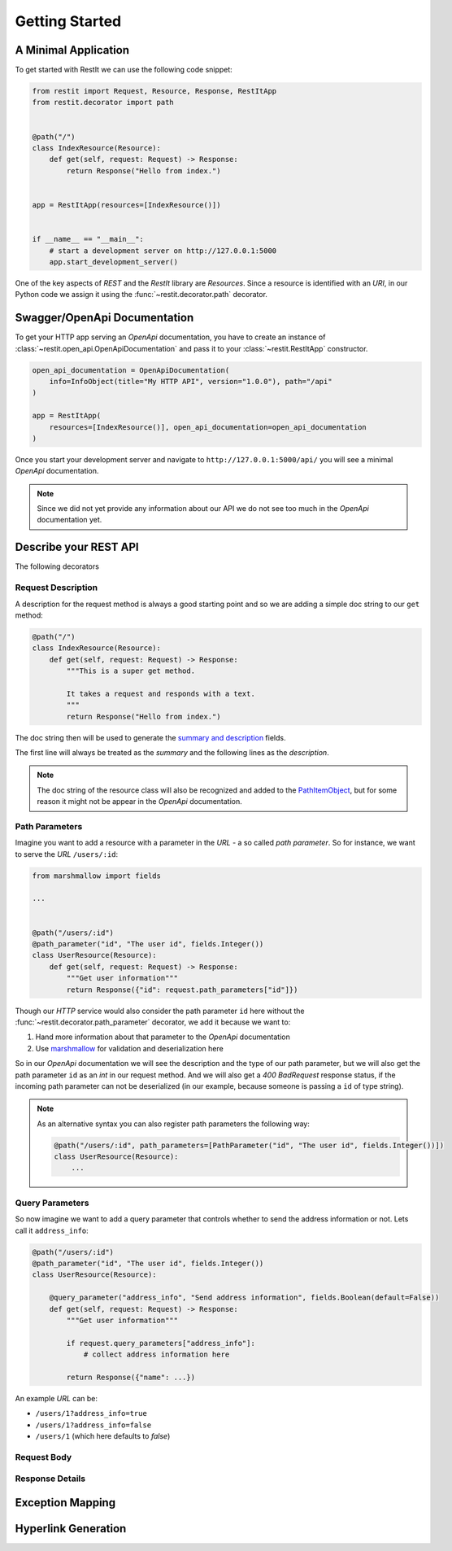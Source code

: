Getting Started
***************

A Minimal Application
=====================

To get started with RestIt we can use the following code snippet:

.. code-block:: python

    from restit import Request, Resource, Response, RestItApp
    from restit.decorator import path


    @path("/")
    class IndexResource(Resource):
        def get(self, request: Request) -> Response:
            return Response("Hello from index.")


    app = RestItApp(resources=[IndexResource()])


    if __name__ == "__main__":
        # start a development server on http://127.0.0.1:5000
        app.start_development_server()

One of the key aspects of *REST* and the *RestIt* library are *Resources*. Since a resource is identified with an
*URI*, in our Python code we assign it using the :func:`~restit.decorator.path` decorator.


Swagger/OpenApi Documentation
=============================

To get your HTTP app serving an *OpenApi* documentation, you have to create an instance of
:class:`~restit.open_api.OpenApiDocumentation` and pass it to your :class:`~restit.RestItApp` constructor.

.. code-block:: python

    open_api_documentation = OpenApiDocumentation(
        info=InfoObject(title="My HTTP API", version="1.0.0"), path="/api"
    )

    app = RestItApp(
        resources=[IndexResource()], open_api_documentation=open_api_documentation
    )

Once you start your development server and navigate to ``http://127.0.0.1:5000/api/`` you will see a minimal *OpenApi*
documentation.

.. image:: images/first_open_api_doc.png

.. note::

    Since we did not yet provide any information about our API we do not see too much in the *OpenApi* documentation yet.


Describe your REST API
======================

The following decorators

Request Description
-------------------

A description for the request method is always a good starting point and so we are adding a simple doc string to our
``get`` method:

.. code-block:: python

    @path("/")
    class IndexResource(Resource):
        def get(self, request: Request) -> Response:
            """This is a super get method.

            It takes a request and responds with a text.
            """
            return Response("Hello from index.")


The doc string then will be used to generate the `summary and description <https://swagger.io/specification/#operationObject>`_  fields.

The first line will always be treated as the *summary* and the following lines as the *description*.

.. note::

    The doc string of the resource class will also be recognized and added to the `PathItemObject <https://swagger.io/specification/#pathItemObject>`_,
    but for some reason it might not be appear in the *OpenApi* documentation.


Path Parameters
---------------

Imagine you want to add a resource with a parameter in the *URL* - a so called *path parameter*. So for instance, we
want to serve the *URL* ``/users/:id``:

.. code-block:: python

    from marshmallow import fields

    ...


    @path("/users/:id")
    @path_parameter("id", "The user id", fields.Integer())
    class UserResource(Resource):
        def get(self, request: Request) -> Response:
            """Get user information"""
            return Response({"id": request.path_parameters["id"]})


Though our *HTTP* service would also consider the path parameter ``id`` here without the :func:`~restit.decorator.path_parameter`
decorator, we add it because we want to:

1. Hand more information about that parameter to the *OpenApi* documentation
2. Use `marshmallow <https://marshmallow.readthedocs.io/en/stable/>`_ for validation and deserialization here

So in our *OpenApi* documentation we will see the description and the type of our path parameter, but we will also get
the path parameter ``id`` as an *int* in our request method. And we will also get a *400 BadRequest* response status,
if the incoming path parameter can not be deserialized (in our example, because someone is passing a ``id`` of type string).

.. note::

    As an alternative syntax you can also register path parameters the following way:

    .. code-block:: python

            @path("/users/:id", path_parameters=[PathParameter("id", "The user id", fields.Integer())])
            class UserResource(Resource):
                ...


Query Parameters
----------------

So now imagine we want to add a query parameter that controls whether to send the address information or not. Lets call
it ``address_info``:

.. code-block:: python

    @path("/users/:id")
    @path_parameter("id", "The user id", fields.Integer())
    class UserResource(Resource):

        @query_parameter("address_info", "Send address information", fields.Boolean(default=False))
        def get(self, request: Request) -> Response:
            """Get user information"""

            if request.query_parameters["address_info"]:
                # collect address information here

            return Response({"name": ...})


An example *URL* can be:

- ``/users/1?address_info=true``
- ``/users/1?address_info=false``
- ``/users/1`` (which here defaults to *false*)


Request Body
------------




Response Details
----------------


Exception Mapping
=================

Hyperlink Generation
====================


